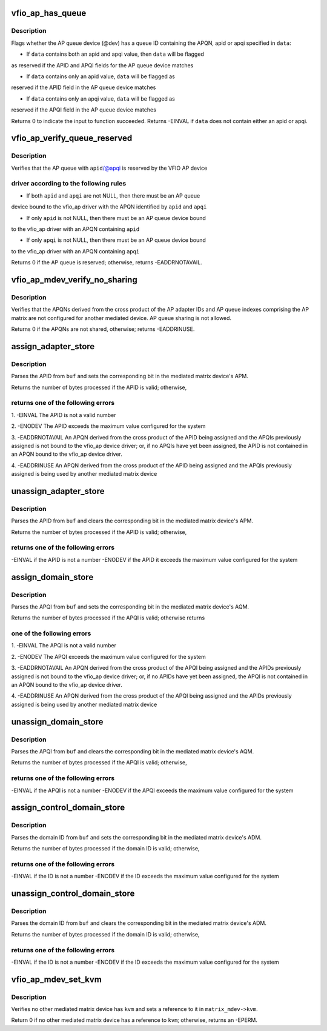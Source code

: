 .. -*- coding: utf-8; mode: rst -*-
.. src-file: drivers/s390/crypto/vfio_ap_ops.c

.. _`vfio_ap_has_queue`:

vfio_ap_has_queue
=================

.. c:function:: int vfio_ap_has_queue(struct device *dev, void *data)

    :param dev:
        an AP queue device
    :type dev: struct device \*

    :param data:
        a struct vfio_ap_queue_reserved reference
    :type data: void \*

.. _`vfio_ap_has_queue.description`:

Description
-----------

Flags whether the AP queue device (@dev) has a queue ID containing the APQN,
apid or apqi specified in \ ``data``\ :

- If \ ``data``\  contains both an apid and apqi value, then \ ``data``\  will be flagged
as reserved if the APID and APQI fields for the AP queue device matches

- If \ ``data``\  contains only an apid value, \ ``data``\  will be flagged as
reserved if the APID field in the AP queue device matches

- If \ ``data``\  contains only an apqi value, \ ``data``\  will be flagged as
reserved if the APQI field in the AP queue device matches

Returns 0 to indicate the input to function succeeded. Returns -EINVAL if
\ ``data``\  does not contain either an apid or apqi.

.. _`vfio_ap_verify_queue_reserved`:

vfio_ap_verify_queue_reserved
=============================

.. c:function:: int vfio_ap_verify_queue_reserved(unsigned long *apid, unsigned long *apqi)

    :param apid:
        an AP adapter ID
    :type apid: unsigned long \*

    :param apqi:
        an AP queue index
    :type apqi: unsigned long \*

.. _`vfio_ap_verify_queue_reserved.description`:

Description
-----------

Verifies that the AP queue with \ ``apid``\ /@apqi is reserved by the VFIO AP device

.. _`vfio_ap_verify_queue_reserved.driver-according-to-the-following-rules`:

driver according to the following rules
---------------------------------------


- If both \ ``apid``\  and \ ``apqi``\  are not NULL, then there must be an AP queue
device bound to the vfio_ap driver with the APQN identified by \ ``apid``\  and
\ ``apqi``\ 

- If only \ ``apid``\  is not NULL, then there must be an AP queue device bound
to the vfio_ap driver with an APQN containing \ ``apid``\ 

- If only \ ``apqi``\  is not NULL, then there must be an AP queue device bound
to the vfio_ap driver with an APQN containing \ ``apqi``\ 

Returns 0 if the AP queue is reserved; otherwise, returns -EADDRNOTAVAIL.

.. _`vfio_ap_mdev_verify_no_sharing`:

vfio_ap_mdev_verify_no_sharing
==============================

.. c:function:: int vfio_ap_mdev_verify_no_sharing(struct ap_matrix_mdev *matrix_mdev)

    :param matrix_mdev:
        the mediated matrix device
    :type matrix_mdev: struct ap_matrix_mdev \*

.. _`vfio_ap_mdev_verify_no_sharing.description`:

Description
-----------

Verifies that the APQNs derived from the cross product of the AP adapter IDs
and AP queue indexes comprising the AP matrix are not configured for another
mediated device. AP queue sharing is not allowed.

Returns 0 if the APQNs are not shared, otherwise; returns -EADDRINUSE.

.. _`assign_adapter_store`:

assign_adapter_store
====================

.. c:function:: ssize_t assign_adapter_store(struct device *dev, struct device_attribute *attr, const char *buf, size_t count)

    :param dev:
        the matrix device
    :type dev: struct device \*

    :param attr:
        the mediated matrix device's assign_adapter attribute
    :type attr: struct device_attribute \*

    :param buf:
        a buffer containing the AP adapter number (APID) to
        be assigned
    :type buf: const char \*

    :param count:
        the number of bytes in \ ``buf``\ 
    :type count: size_t

.. _`assign_adapter_store.description`:

Description
-----------

Parses the APID from \ ``buf``\  and sets the corresponding bit in the mediated
matrix device's APM.

Returns the number of bytes processed if the APID is valid; otherwise,

.. _`assign_adapter_store.returns-one-of-the-following-errors`:

returns one of the following errors
-----------------------------------


1. -EINVAL
The APID is not a valid number

2. -ENODEV
The APID exceeds the maximum value configured for the system

3. -EADDRNOTAVAIL
An APQN derived from the cross product of the APID being assigned
and the APQIs previously assigned is not bound to the vfio_ap device
driver; or, if no APQIs have yet been assigned, the APID is not
contained in an APQN bound to the vfio_ap device driver.

4. -EADDRINUSE
An APQN derived from the cross product of the APID being assigned
and the APQIs previously assigned is being used by another mediated
matrix device

.. _`unassign_adapter_store`:

unassign_adapter_store
======================

.. c:function:: ssize_t unassign_adapter_store(struct device *dev, struct device_attribute *attr, const char *buf, size_t count)

    :param dev:
        the matrix device
    :type dev: struct device \*

    :param attr:
        the mediated matrix device's unassign_adapter attribute
    :type attr: struct device_attribute \*

    :param buf:
        a buffer containing the adapter number (APID) to be unassigned
    :type buf: const char \*

    :param count:
        the number of bytes in \ ``buf``\ 
    :type count: size_t

.. _`unassign_adapter_store.description`:

Description
-----------

Parses the APID from \ ``buf``\  and clears the corresponding bit in the mediated
matrix device's APM.

Returns the number of bytes processed if the APID is valid; otherwise,

.. _`unassign_adapter_store.returns-one-of-the-following-errors`:

returns one of the following errors
-----------------------------------

-EINVAL if the APID is not a number
-ENODEV if the APID it exceeds the maximum value configured for the
system

.. _`assign_domain_store`:

assign_domain_store
===================

.. c:function:: ssize_t assign_domain_store(struct device *dev, struct device_attribute *attr, const char *buf, size_t count)

    :param dev:
        the matrix device
    :type dev: struct device \*

    :param attr:
        the mediated matrix device's assign_domain attribute
    :type attr: struct device_attribute \*

    :param buf:
        a buffer containing the AP queue index (APQI) of the domain to
        be assigned
    :type buf: const char \*

    :param count:
        the number of bytes in \ ``buf``\ 
    :type count: size_t

.. _`assign_domain_store.description`:

Description
-----------

Parses the APQI from \ ``buf``\  and sets the corresponding bit in the mediated
matrix device's AQM.

Returns the number of bytes processed if the APQI is valid; otherwise returns

.. _`assign_domain_store.one-of-the-following-errors`:

one of the following errors
---------------------------


1. -EINVAL
The APQI is not a valid number

2. -ENODEV
The APQI exceeds the maximum value configured for the system

3. -EADDRNOTAVAIL
An APQN derived from the cross product of the APQI being assigned
and the APIDs previously assigned is not bound to the vfio_ap device
driver; or, if no APIDs have yet been assigned, the APQI is not
contained in an APQN bound to the vfio_ap device driver.

4. -EADDRINUSE
An APQN derived from the cross product of the APQI being assigned
and the APIDs previously assigned is being used by another mediated
matrix device

.. _`unassign_domain_store`:

unassign_domain_store
=====================

.. c:function:: ssize_t unassign_domain_store(struct device *dev, struct device_attribute *attr, const char *buf, size_t count)

    :param dev:
        the matrix device
    :type dev: struct device \*

    :param attr:
        the mediated matrix device's unassign_domain attribute
    :type attr: struct device_attribute \*

    :param buf:
        a buffer containing the AP queue index (APQI) of the domain to
        be unassigned
    :type buf: const char \*

    :param count:
        the number of bytes in \ ``buf``\ 
    :type count: size_t

.. _`unassign_domain_store.description`:

Description
-----------

Parses the APQI from \ ``buf``\  and clears the corresponding bit in the
mediated matrix device's AQM.

Returns the number of bytes processed if the APQI is valid; otherwise,

.. _`unassign_domain_store.returns-one-of-the-following-errors`:

returns one of the following errors
-----------------------------------

-EINVAL if the APQI is not a number
-ENODEV if the APQI exceeds the maximum value configured for the system

.. _`assign_control_domain_store`:

assign_control_domain_store
===========================

.. c:function:: ssize_t assign_control_domain_store(struct device *dev, struct device_attribute *attr, const char *buf, size_t count)

    :param dev:
        the matrix device
    :type dev: struct device \*

    :param attr:
        the mediated matrix device's assign_control_domain attribute
    :type attr: struct device_attribute \*

    :param buf:
        a buffer containing the domain ID to be assigned
    :type buf: const char \*

    :param count:
        the number of bytes in \ ``buf``\ 
    :type count: size_t

.. _`assign_control_domain_store.description`:

Description
-----------

Parses the domain ID from \ ``buf``\  and sets the corresponding bit in the mediated
matrix device's ADM.

Returns the number of bytes processed if the domain ID is valid; otherwise,

.. _`assign_control_domain_store.returns-one-of-the-following-errors`:

returns one of the following errors
-----------------------------------

-EINVAL if the ID is not a number
-ENODEV if the ID exceeds the maximum value configured for the system

.. _`unassign_control_domain_store`:

unassign_control_domain_store
=============================

.. c:function:: ssize_t unassign_control_domain_store(struct device *dev, struct device_attribute *attr, const char *buf, size_t count)

    :param dev:
        the matrix device
    :type dev: struct device \*

    :param attr:
        the mediated matrix device's unassign_control_domain attribute
    :type attr: struct device_attribute \*

    :param buf:
        a buffer containing the domain ID to be unassigned
    :type buf: const char \*

    :param count:
        the number of bytes in \ ``buf``\ 
    :type count: size_t

.. _`unassign_control_domain_store.description`:

Description
-----------

Parses the domain ID from \ ``buf``\  and clears the corresponding bit in the
mediated matrix device's ADM.

Returns the number of bytes processed if the domain ID is valid; otherwise,

.. _`unassign_control_domain_store.returns-one-of-the-following-errors`:

returns one of the following errors
-----------------------------------

-EINVAL if the ID is not a number
-ENODEV if the ID exceeds the maximum value configured for the system

.. _`vfio_ap_mdev_set_kvm`:

vfio_ap_mdev_set_kvm
====================

.. c:function:: int vfio_ap_mdev_set_kvm(struct ap_matrix_mdev *matrix_mdev, struct kvm *kvm)

    :param matrix_mdev:
        a mediated matrix device
    :type matrix_mdev: struct ap_matrix_mdev \*

    :param kvm:
        reference to KVM instance
    :type kvm: struct kvm \*

.. _`vfio_ap_mdev_set_kvm.description`:

Description
-----------

Verifies no other mediated matrix device has \ ``kvm``\  and sets a reference to
it in \ ``matrix_mdev->kvm``\ .

Return 0 if no other mediated matrix device has a reference to \ ``kvm``\ ;
otherwise, returns an -EPERM.

.. This file was automatic generated / don't edit.

